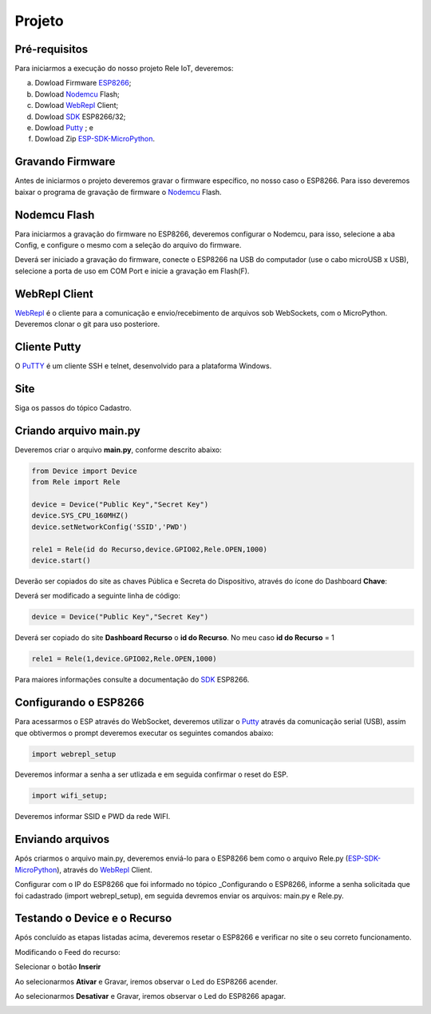 Projeto
-------

.. _Pré-requisitos:

Pré-requisitos
~~~~~~~~~~~~~~

Para iniciarmos a execução do nosso projeto Rele IoT, deveremos:

a) Dowload Firmware ESP8266_;
b) Dowload Nodemcu_ Flash;
c) Dowload WebRepl_ Client; 
d) Dowload SDK_ ESP8266/32; 
e) Dowload Putty_ ; e
f) Dowload Zip ESP-SDK-MicroPython_.

.. _ESP8266: https://github.com/automacaoiot/IOT-FIRMWARE/tree/master/ESP/ESP8266
.. _ESP-SDK-MicroPython: https://github.com/automacaoiot/ESP-SDK-MICROPYTHON

.. _Gravando Firmware:

Gravando Firmware
~~~~~~~~~~~~~~~~~

Antes de iniciarmos o projeto deveremos gravar o firmware específico, no nosso caso o ESP8266.
Para isso deveremos baixar o programa de gravação de firmware o Nodemcu_ Flash.

.. _Nodemcu: https://github.com/nodemcu/nodemcu-flasher


.. _Nodemcu Flash:

Nodemcu Flash
~~~~~~~~~~~~~

Para iniciarmos a gravação do firmware no ESP8266, deveremos configurar o Nodemcu, para isso, selecione a aba
Config, e configure o mesmo com a seleção do arquivo do firmware.

.. image:: ../imagem/nodemcu-config.png
    :align: center

Deverá ser iniciado a gravação do firmware, conecte o ESP8266 na USB do computador (use o cabo microUSB x USB), selecione a porta de uso 
em COM Port e inicie a gravação em Flash(F).

.. image:: ../imagem/nodemcu-operation.png
    :align: center


.. _WebRepl Client:

WebRepl Client
~~~~~~~~~~~~~~

WebRepl_ é o cliente  para a comunicação e envio/recebimento de arquivos sob WebSockets, com o MicroPython. 
Deveremos clonar o git para uso posteriore.

.. _Webrepl: https://github.com/micropython/webrepl


.. image:: ../imagem/webrepl.png
    :align: center


.. _Cliente Putty:

Cliente Putty
~~~~~~~~~~~~~

O PuTTY_ é um cliente SSH e telnet, desenvolvido  para a plataforma Windows.

.. image:: ../imagem/putty.png
    :align: center

.. _Putty: https://www.putty.org/


.. _Site:

Site
~~~~

Siga os passos do tópico Cadastro.

.. _Criando arquivo main.py:

Criando arquivo main.py
~~~~~~~~~~~~~~~~~~~~~~~

Deveremos criar o arquivo **main.py**, conforme descrito abaixo:

.. code-block:: C

    from Device import Device
    from Rele import Rele

    device = Device("Public Key","Secret Key")
    device.SYS_CPU_160MHZ()
    device.setNetworkConfig('SSID','PWD')

    rele1 = Rele(id do Recurso,device.GPIO02,Rele.OPEN,1000)
    device.start()


Deverão ser copiados do site as chaves Pública e Secreta do Dispositivo, através do ícone do Dashboard  **Chave**:

.. image:: ../imagem/chavesDispositivo.png
    :align: center


Deverá ser modificado a seguinte linha de código:

.. code-block:: C

    device = Device("Public Key","Secret Key")

Deverá ser copiado do site **Dashboard Recurso** o **id do Recurso**. No meu caso **id do Recurso** = 1

.. code-block:: C

    rele1 = Rele(1,device.GPIO02,Rele.OPEN,1000)

Para maiores informações consulte a documentação do SDK_ ESP8266.

.. _SDK: https://esp8266-sdk-docs.readthedocs.io/pt_BR/latest/


.. _Configurando o ESP8266:

Configurando o ESP8266
~~~~~~~~~~~~~~~~~~~~~~

Para acessarmos o ESP através do WebSocket, deveremos utilizar o Putty_ através da comunicação serial (USB),
assim que obtivermos o prompt deveremos executar os seguintes comandos abaixo:

.. code-block:: C

    import webrepl_setup

Deveremos informar a senha a ser utlizada e em seguida confirmar o reset do ESP.

.. code-block:: C

    import wifi_setup;

Deveremos informar SSID e PWD da rede WIFI.


.. _Enviando arquivos:

Enviando arquivos
~~~~~~~~~~~~~~~~~

Após criarmos o arquivo main.py, deveremos enviá-lo para o ESP8266 bem como o arquivo Rele.py (ESP-SDK-MicroPython_), 
através do WebRepl_ Client.

.. image:: ../imagem/webrepl_envia.png
    :align: center

Configurar com o IP do ESP8266 que foi informado no tópico _Configurando o ESP8266, informe a senha solicitada
que foi cadastrado (import webrepl_setup), em seguida devremos enviar os arquivos: main.py e Rele.py.

.. _Conectando o Rele ao ESP8266:

.. _Testando o Device e o Recurso:

Testando o Device e o Recurso
~~~~~~~~~~~~~~~~~~~~~~~~~~~~~~

Após concluído as etapas listadas acima, deveremos resetar o ESP8266 e verificar no site o seu correto funcionamento.

Modificando o Feed do recurso:

.. image:: ../imagem/dashboardFeed.png
    :align: center

Selecionar o botão **Inserir**

.. image:: ../imagem/inserirFeed.png
    :align: center

Ao selecionarmos **Ativar** e Gravar, iremos observar o Led do ESP8266 acender.

.. image:: ../imagem/ESP8266LedON.png
    :align: center

Ao selecionarmos **Desativar** e Gravar, iremos observar o Led do ESP8266 apagar.

.. image:: ../imagem/ESP8266LedOFF.png
    :align: center
